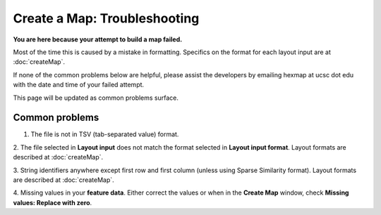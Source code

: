 
Create a Map: Troubleshooting
=============================

**You are here because your attempt to build a map failed.**

Most of the time this is caused by a mistake in formatting.
Specifics on the format for each layout input are at :doc:`createMap`.

If none of the common problems below are helpful, please assist the developers by
emailing hexmap at ucsc dot edu with the date and time of your failed attempt.

This page will be updated as common problems surface.

Common problems
---------------

1. The file is not in TSV (tab-separated value) format.

2. The file selected in **Layout input** does not match the format selected in
**Layout input format**. Layout formats are described at :doc:`createMap`.

3. String identifiers anywhere except first row and first column (unless using
Sparse Similarity format). Layout formats are described at :doc:`createMap`.

4. Missing values in your **feature data**. Either correct the values or when in
the **Create Map** window, check **Missing values: Replace with zero**.
